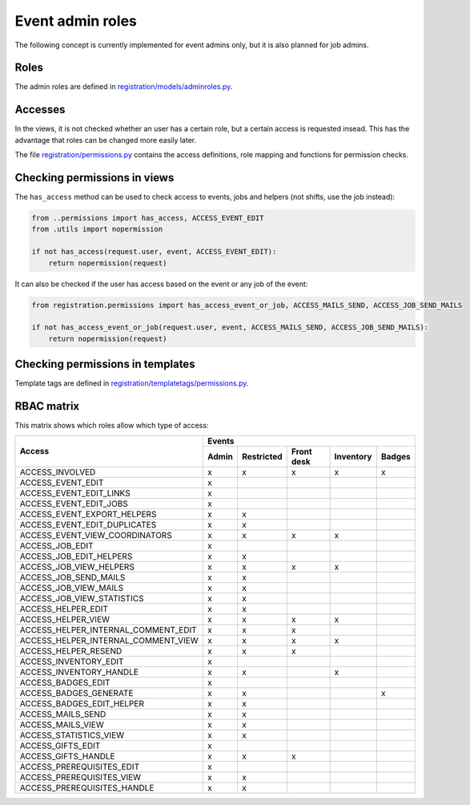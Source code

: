 .. _dev_event_roles:

=================
Event admin roles
=================

The following concept is currently implemented for event admins only, but it is also planned for job admins.

Roles
-----

The admin roles are defined in
`registration/models/adminroles.py <https://github.com/helfertool/helfertool/blob/dev/src/registration/models/adminroles.py>`_.

Accesses
--------

In the views, it is not checked whether an user has a certain role, but a certain access is requested insead.
This has the advantage that roles can be changed more easily later.

The file
`registration/permissions.py <https://github.com/helfertool/helfertool/blob/dev/src/registration/permissions.py>`_
contains the access definitions, role mapping and functions for permission checks.

Checking permissions in views
-----------------------------

The ``has_access`` method can be used to check access to events, jobs and helpers (not shifts, use the job instead):

.. code-block:: none

   from ..permissions import has_access, ACCESS_EVENT_EDIT
   from .utils import nopermission
   
   if not has_access(request.user, event, ACCESS_EVENT_EDIT):
       return nopermission(request)

It can also be checked if the user has access based on the event or any job of the event:

.. code-block:: none

   from registration.permissions import has_access_event_or_job, ACCESS_MAILS_SEND, ACCESS_JOB_SEND_MAILS

   if not has_access_event_or_job(request.user, event, ACCESS_MAILS_SEND, ACCESS_JOB_SEND_MAILS):
       return nopermission(request)

Checking permissions in templates
---------------------------------

Template tags are defined in
`registration/templatetags/permissions.py <https://github.com/helfertool/helfertool/blob/dev/src/registration/templatetags/permissions.py>`_.

RBAC matrix
-----------

This matrix shows which roles allow which type of access:

+-------------------------------------------+-------+------------+------------+-----------+--------+
| Access                                    | Events                                               |
+                                           +-------+------------+------------+-----------+--------+
|                                           | Admin | Restricted | Front desk | Inventory | Badges |
+===========================================+=======+============+============+===========+========+
| ACCESS_INVOLVED                           | x     | x          | x          | x         | x      |
+-------------------------------------------+-------+------------+------------+-----------+--------+
| ACCESS_EVENT_EDIT                         | x     |            |            |           |        |
+-------------------------------------------+-------+------------+------------+-----------+--------+
| ACCESS_EVENT_EDIT_LINKS                   | x     |            |            |           |        |
+-------------------------------------------+-------+------------+------------+-----------+--------+
| ACCESS_EVENT_EDIT_JOBS                    | x     |            |            |           |        |
+-------------------------------------------+-------+------------+------------+-----------+--------+
| ACCESS_EVENT_EXPORT_HELPERS               | x     | x          |            |           |        |
+-------------------------------------------+-------+------------+------------+-----------+--------+
| ACCESS_EVENT_EDIT_DUPLICATES              | x     | x          |            |           |        |
+-------------------------------------------+-------+------------+------------+-----------+--------+
| ACCESS_EVENT_VIEW_COORDINATORS            | x     | x          | x          | x         |        |
+-------------------------------------------+-------+------------+------------+-----------+--------+
| ACCESS_JOB_EDIT                           | x     |            |            |           |        |
+-------------------------------------------+-------+------------+------------+-----------+--------+
| ACCESS_JOB_EDIT_HELPERS                   | x     | x          |            |           |        |
+-------------------------------------------+-------+------------+------------+-----------+--------+
| ACCESS_JOB_VIEW_HELPERS                   | x     | x          | x          | x         |        |
+-------------------------------------------+-------+------------+------------+-----------+--------+
| ACCESS_JOB_SEND_MAILS                     | x     | x          |            |           |        |
+-------------------------------------------+-------+------------+------------+-----------+--------+
| ACCESS_JOB_VIEW_MAILS                     | x     | x          |            |           |        |
+-------------------------------------------+-------+------------+------------+-----------+--------+
| ACCESS_JOB_VIEW_STATISTICS                | x     | x          |            |           |        |
+-------------------------------------------+-------+------------+------------+-----------+--------+
| ACCESS_HELPER_EDIT                        | x     | x          |            |           |        |
+-------------------------------------------+-------+------------+------------+-----------+--------+
| ACCESS_HELPER_VIEW                        | x     | x          | x          | x         |        |
+-------------------------------------------+-------+------------+------------+-----------+--------+
| ACCESS_HELPER_INTERNAL_COMMENT_EDIT       | x     | x          | x          |           |        |
+-------------------------------------------+-------+------------+------------+-----------+--------+
| ACCESS_HELPER_INTERNAL_COMMENT_VIEW       | x     | x          | x          | x         |        |
+-------------------------------------------+-------+------------+------------+-----------+--------+
| ACCESS_HELPER_RESEND                      | x     | x          | x          |           |        |
+-------------------------------------------+-------+------------+------------+-----------+--------+
| ACCESS_INVENTORY_EDIT                     | x     |            |            |           |        |
+-------------------------------------------+-------+------------+------------+-----------+--------+
| ACCESS_INVENTORY_HANDLE                   | x     | x          |            | x         |        |
+-------------------------------------------+-------+------------+------------+-----------+--------+
| ACCESS_BADGES_EDIT                        | x     |            |            |           |        |
+-------------------------------------------+-------+------------+------------+-----------+--------+
| ACCESS_BADGES_GENERATE                    | x     | x          |            |           | x      |
+-------------------------------------------+-------+------------+------------+-----------+--------+
| ACCESS_BADGES_EDIT_HELPER                 | x     | x          |            |           |        |
+-------------------------------------------+-------+------------+------------+-----------+--------+
| ACCESS_MAILS_SEND                         | x     | x          |            |           |        |
+-------------------------------------------+-------+------------+------------+-----------+--------+
| ACCESS_MAILS_VIEW                         | x     | x          |            |           |        |
+-------------------------------------------+-------+------------+------------+-----------+--------+
| ACCESS_STATISTICS_VIEW                    | x     | x          |            |           |        |
+-------------------------------------------+-------+------------+------------+-----------+--------+
| ACCESS_GIFTS_EDIT                         | x     |            |            |           |        |
+-------------------------------------------+-------+------------+------------+-----------+--------+
| ACCESS_GIFTS_HANDLE                       | x     | x          | x          |           |        |
+-------------------------------------------+-------+------------+------------+-----------+--------+
| ACCESS_PREREQUISITES_EDIT                 | x     |            |            |           |        |
+-------------------------------------------+-------+------------+------------+-----------+--------+
| ACCESS_PREREQUISITES_VIEW                 | x     | x          |            |           |        |
+-------------------------------------------+-------+------------+------------+-----------+--------+
| ACCESS_PREREQUISITES_HANDLE               | x     | x          |            |           |        |
+-------------------------------------------+-------+------------+------------+-----------+--------+
